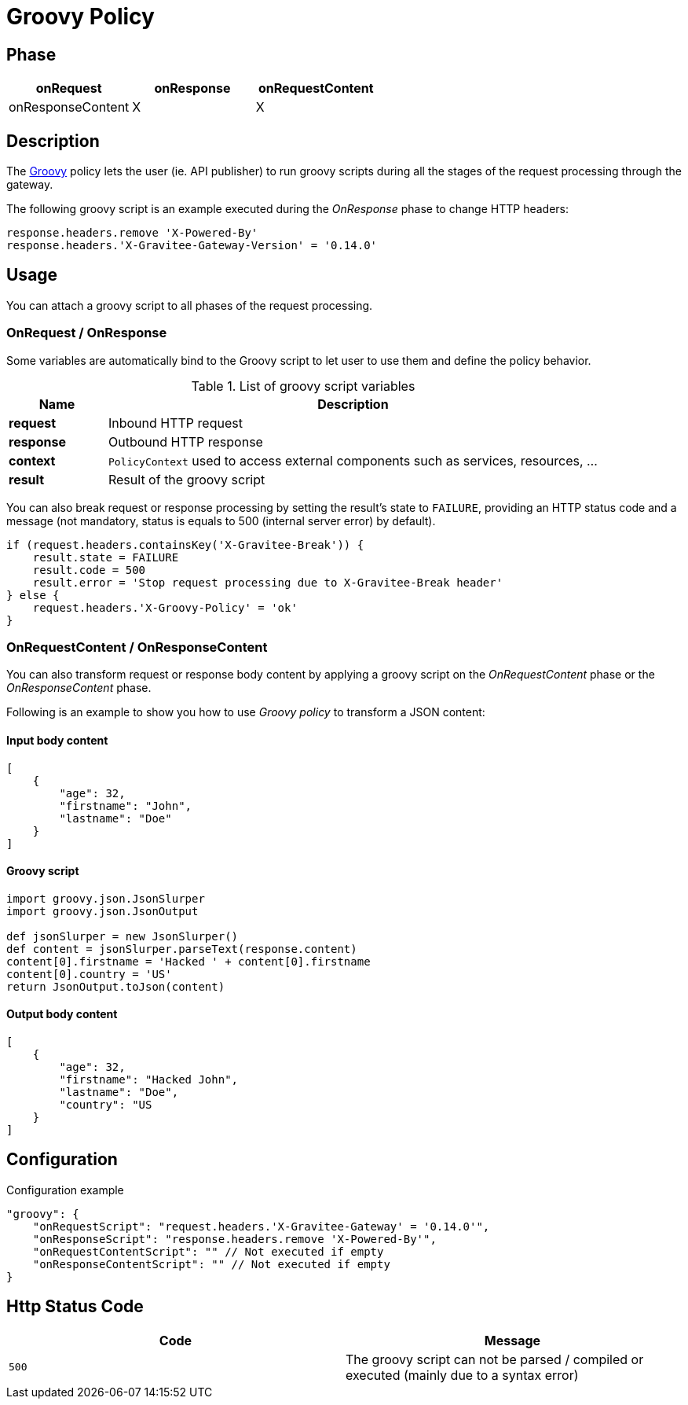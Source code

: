 = Groovy Policy

ifdef::env-github[]
image:https://ci.gravitee.io/buildStatus/icon?job=gravitee-io/gravitee-policy-groovy/master["Build status", link="https://ci.gravitee.io/job/gravitee-io/job/gravitee-policy-groovy/"]
image:https://badges.gitter.im/Join Chat.svg["Gitter", link="https://gitter.im/gravitee-io/gravitee-io?utm_source=badge&utm_medium=badge&utm_campaign=pr-badge&utm_content=badge"]
endif::[]

== Phase

[cols="^2,^2,^2",options="header"]
|===
|onRequest|onResponse|onRequestContent|onResponseContent

|X
|X
|X
|X

|===

== Description
The http://www.groovy-lang.org/[Groovy] policy lets the user (ie. API publisher) to run groovy scripts during all the
stages of the request processing through the gateway.

The following groovy script is an example executed during the _OnResponse_ phase to change HTTP headers:

[source, groovy]
----
response.headers.remove 'X-Powered-By'
response.headers.'X-Gravitee-Gateway-Version' = '0.14.0'
----

== Usage

You can attach a groovy script to all phases of the request processing.

=== OnRequest / OnResponse

Some variables are automatically bind to the Groovy script to let user to use them and define the policy behavior.

[width="100%",cols="2,10",options="header"]
.List of groovy script variables
|===
| Name | Description

| *request* | Inbound HTTP request
| *response* | Outbound HTTP response
| *context* | `PolicyContext` used to access external components such as services, resources, ...
| *result* | Result of the groovy script

|===

You can also break request or response processing by setting the result's state to `FAILURE`, providing an HTTP
status code and a message (not mandatory, status is equals to 500 (internal server error) by default).

[source, groovy]
----
if (request.headers.containsKey('X-Gravitee-Break')) {
    result.state = FAILURE
    result.code = 500
    result.error = 'Stop request processing due to X-Gravitee-Break header'
} else {
    request.headers.'X-Groovy-Policy' = 'ok'
}
----

=== OnRequestContent / OnResponseContent

You can also transform request or response body content by applying a groovy script on
the _OnRequestContent_ phase or the _OnResponseContent_ phase.

Following is an example to show you how to use _Groovy policy_ to transform a JSON content:

==== Input body content
[source, json]
----
[
    {
        "age": 32,
        "firstname": "John",
        "lastname": "Doe"
    }
]
----

==== Groovy script
[source, groovy]
----
import groovy.json.JsonSlurper
import groovy.json.JsonOutput

def jsonSlurper = new JsonSlurper()
def content = jsonSlurper.parseText(response.content)
content[0].firstname = 'Hacked ' + content[0].firstname
content[0].country = 'US'
return JsonOutput.toJson(content)
----

==== Output body content
[source, json]
----
[
    {
        "age": 32,
        "firstname": "Hacked John",
        "lastname": "Doe",
        "country": "US
    }
]
----

== Configuration
[source, json]
.Configuration example
"groovy": {
    "onRequestScript": "request.headers.'X-Gravitee-Gateway' = '0.14.0'",
    "onResponseScript": "response.headers.remove 'X-Powered-By'",
    "onRequestContentScript": "" // Not executed if empty
    "onResponseContentScript": "" // Not executed if empty
}

== Http Status Code

|===
|Code |Message

| ```500```
| The groovy script can not be parsed / compiled or executed (mainly due to a syntax error)

|===

